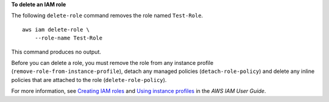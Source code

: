 **To delete an IAM role**

The following ``delete-role`` command removes the role named ``Test-Role``. ::

    aws iam delete-role \
        --role-name Test-Role

This command produces no output.

Before you can delete a role, you must remove the role from any instance profile (``remove-role-from-instance-profile``), detach any managed policies (``detach-role-policy``) and delete any inline policies that are attached to the role (``delete-role-policy``).

For more information, see `Creating IAM roles <https://docs.aws.amazon.com/IAM/latest/UserGuide/id_roles_create.html>`__ and `Using instance profiles <https://docs.aws.amazon.com/IAM/latest/UserGuide/id_roles_use_switch-role-ec2_instance-profiles.html>`__ in the *AWS IAM User Guide*.